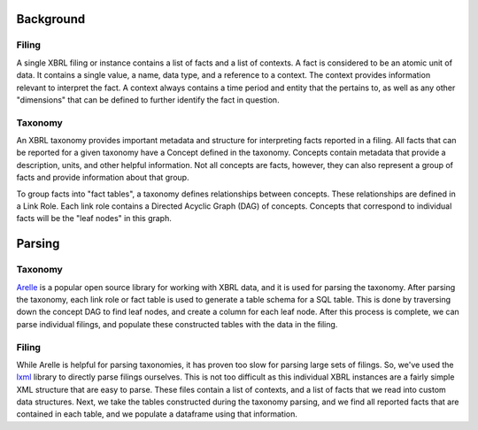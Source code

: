 ===============================================================================
Background
===============================================================================

Filing
^^^^^^

A single XBRL filing or instance contains a list of facts and a list of contexts.
A fact is considered to be an atomic unit of data. It contains a single value, a
name, data type, and a reference to a context. The context provides information relevant
to interpret the fact. A context always contains a time period and entity that the
pertains to, as well as any other "dimensions" that can be defined to further
identify the fact in question.

Taxonomy
^^^^^^^^

An XBRL taxonomy provides important metadata and structure for interpreting
facts reported in a filing. All facts that can be reported for a given taxonomy have
a Concept defined in the taxonomy. Concepts contain metadata that provide a description,
units, and other helpful information. Not all concepts are facts, however, they can also
represent a group of facts and provide information about that group.

To group facts into "fact tables", a taxonomy defines relationships between concepts.
These relationships are defined in a Link Role. Each link role contains a Directed
Acyclic Graph (DAG) of concepts. Concepts that correspond to individual facts will
be the "leaf nodes" in this graph.

===============================================================================
Parsing
===============================================================================

Taxonomy
^^^^^^^^
`Arelle <https://arelle.org/arelle/>`__ is a popular open source library for working with XBRL
data, and it is used for parsing the taxonomy. After parsing the taxonomy, each link
role or fact table is used to generate a table schema for a SQL table. This is done
by traversing down the concept DAG to find leaf nodes, and create a column for each
leaf node. After this process is complete, we can parse individual filings, and
populate these constructed tables with the data in the filing.

Filing
^^^^^^^^
While Arelle is helpful for parsing taxonomies, it has proven too slow for parsing
large sets of filings. So, we've used the `lxml <https://lxml.de/>`__ library to
directly parse filings ourselves. This is not too difficult as this individual XBRL
instances are a fairly simple XML structure that are easy to parse. These files
contain a list of contexts, and a list of facts that we read into custom data
structures. Next, we take the tables constructed during the taxonomy parsing, and
we find all reported facts that are contained in each table, and we populate a
dataframe using that information.

